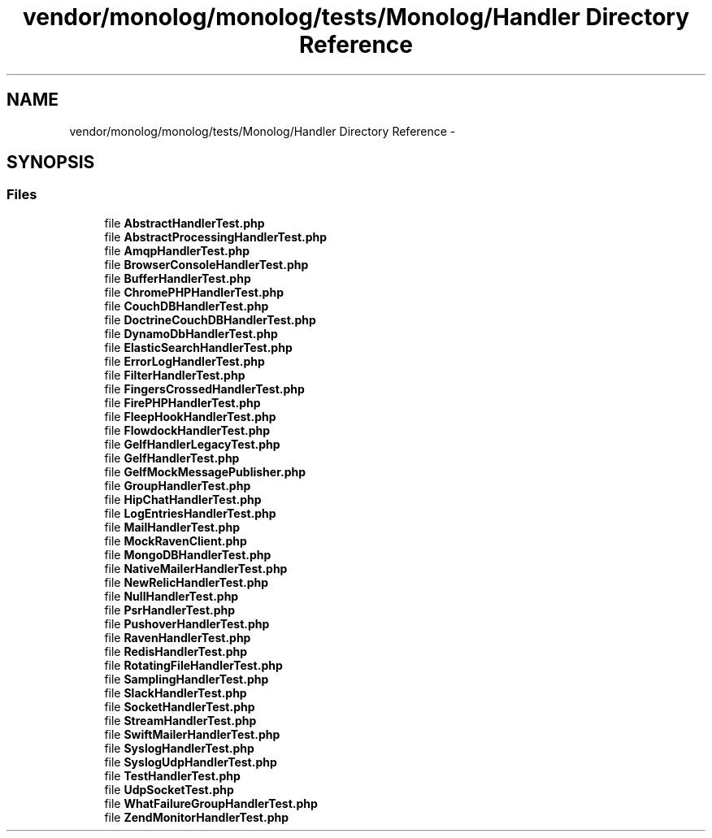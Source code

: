 .TH "vendor/monolog/monolog/tests/Monolog/Handler Directory Reference" 3 "Tue Apr 14 2015" "Version 1.0" "VirtualSCADA" \" -*- nroff -*-
.ad l
.nh
.SH NAME
vendor/monolog/monolog/tests/Monolog/Handler Directory Reference \- 
.SH SYNOPSIS
.br
.PP
.SS "Files"

.in +1c
.ti -1c
.RI "file \fBAbstractHandlerTest\&.php\fP"
.br
.ti -1c
.RI "file \fBAbstractProcessingHandlerTest\&.php\fP"
.br
.ti -1c
.RI "file \fBAmqpHandlerTest\&.php\fP"
.br
.ti -1c
.RI "file \fBBrowserConsoleHandlerTest\&.php\fP"
.br
.ti -1c
.RI "file \fBBufferHandlerTest\&.php\fP"
.br
.ti -1c
.RI "file \fBChromePHPHandlerTest\&.php\fP"
.br
.ti -1c
.RI "file \fBCouchDBHandlerTest\&.php\fP"
.br
.ti -1c
.RI "file \fBDoctrineCouchDBHandlerTest\&.php\fP"
.br
.ti -1c
.RI "file \fBDynamoDbHandlerTest\&.php\fP"
.br
.ti -1c
.RI "file \fBElasticSearchHandlerTest\&.php\fP"
.br
.ti -1c
.RI "file \fBErrorLogHandlerTest\&.php\fP"
.br
.ti -1c
.RI "file \fBFilterHandlerTest\&.php\fP"
.br
.ti -1c
.RI "file \fBFingersCrossedHandlerTest\&.php\fP"
.br
.ti -1c
.RI "file \fBFirePHPHandlerTest\&.php\fP"
.br
.ti -1c
.RI "file \fBFleepHookHandlerTest\&.php\fP"
.br
.ti -1c
.RI "file \fBFlowdockHandlerTest\&.php\fP"
.br
.ti -1c
.RI "file \fBGelfHandlerLegacyTest\&.php\fP"
.br
.ti -1c
.RI "file \fBGelfHandlerTest\&.php\fP"
.br
.ti -1c
.RI "file \fBGelfMockMessagePublisher\&.php\fP"
.br
.ti -1c
.RI "file \fBGroupHandlerTest\&.php\fP"
.br
.ti -1c
.RI "file \fBHipChatHandlerTest\&.php\fP"
.br
.ti -1c
.RI "file \fBLogEntriesHandlerTest\&.php\fP"
.br
.ti -1c
.RI "file \fBMailHandlerTest\&.php\fP"
.br
.ti -1c
.RI "file \fBMockRavenClient\&.php\fP"
.br
.ti -1c
.RI "file \fBMongoDBHandlerTest\&.php\fP"
.br
.ti -1c
.RI "file \fBNativeMailerHandlerTest\&.php\fP"
.br
.ti -1c
.RI "file \fBNewRelicHandlerTest\&.php\fP"
.br
.ti -1c
.RI "file \fBNullHandlerTest\&.php\fP"
.br
.ti -1c
.RI "file \fBPsrHandlerTest\&.php\fP"
.br
.ti -1c
.RI "file \fBPushoverHandlerTest\&.php\fP"
.br
.ti -1c
.RI "file \fBRavenHandlerTest\&.php\fP"
.br
.ti -1c
.RI "file \fBRedisHandlerTest\&.php\fP"
.br
.ti -1c
.RI "file \fBRotatingFileHandlerTest\&.php\fP"
.br
.ti -1c
.RI "file \fBSamplingHandlerTest\&.php\fP"
.br
.ti -1c
.RI "file \fBSlackHandlerTest\&.php\fP"
.br
.ti -1c
.RI "file \fBSocketHandlerTest\&.php\fP"
.br
.ti -1c
.RI "file \fBStreamHandlerTest\&.php\fP"
.br
.ti -1c
.RI "file \fBSwiftMailerHandlerTest\&.php\fP"
.br
.ti -1c
.RI "file \fBSyslogHandlerTest\&.php\fP"
.br
.ti -1c
.RI "file \fBSyslogUdpHandlerTest\&.php\fP"
.br
.ti -1c
.RI "file \fBTestHandlerTest\&.php\fP"
.br
.ti -1c
.RI "file \fBUdpSocketTest\&.php\fP"
.br
.ti -1c
.RI "file \fBWhatFailureGroupHandlerTest\&.php\fP"
.br
.ti -1c
.RI "file \fBZendMonitorHandlerTest\&.php\fP"
.br
.in -1c
